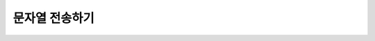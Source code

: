 문자열 전송하기
=========


.. raw:: html

    <div style="background: #C3F8FF" class="admonition note custom">
        <p style="background: light-blue" class="admonition-title">
            문자열을 전송해 채팅을 해보자!
        </p>
        <div class="line-block">
            <div class="line"><strong>-</strong> ROS Publisher와 Subscriber를 응용합니다.</strong></div>
            <div class="line"><strong>-</strong> Publisher는 사용자의 문자열을 받아 이를 메시지로 퍼블리시 합니다.</div>
            <div class="line"><strong>-</strong> Subscriber는 전달받은 문자열을 출력합니다. </div>
        </div>
    </div>

.. raw:: html